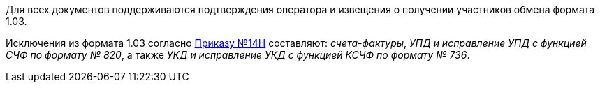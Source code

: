 Для всех документов поддерживаются подтверждения оператора и извещения о получении участников обмена формата 1.03.

Исключения из формата 1.03 согласно https://normativ.kontur.ru/document?moduleId=1&documentId=432774[Приказу №14Н]
составляют: _счета-фактуры_, _УПД и исправление УПД с функцией СЧФ по формату № 820_, а также _УКД и исправление УКД с функцией КСЧФ по формату № 736_.
